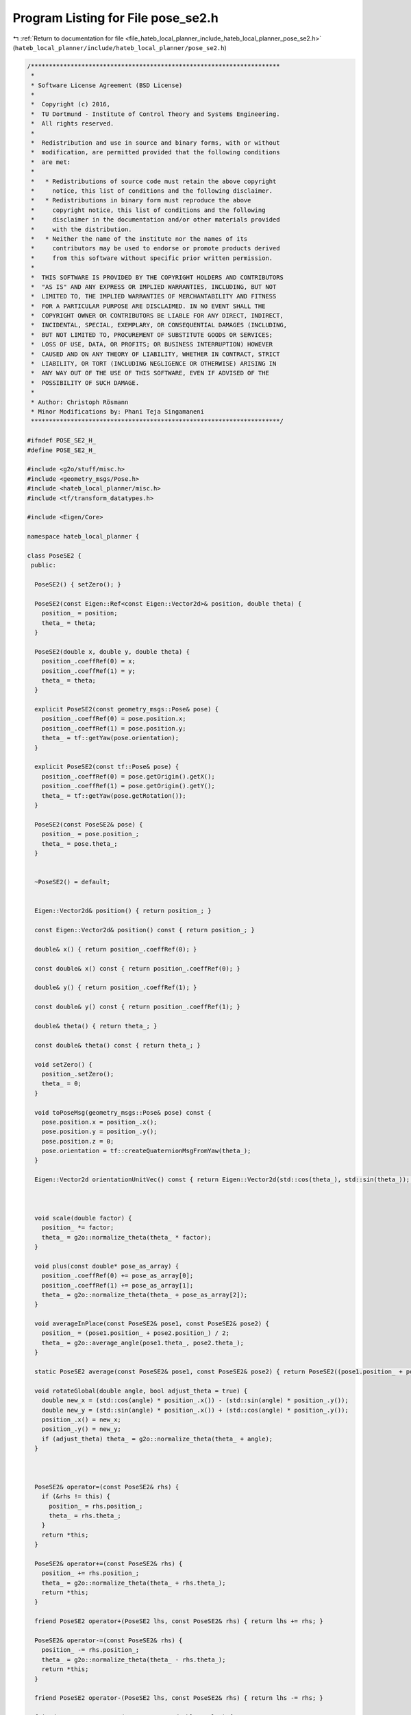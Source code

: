 
.. _program_listing_file_hateb_local_planner_include_hateb_local_planner_pose_se2.h:

Program Listing for File pose_se2.h
===================================

|exhale_lsh| :ref:`Return to documentation for file <file_hateb_local_planner_include_hateb_local_planner_pose_se2.h>` (``hateb_local_planner/include/hateb_local_planner/pose_se2.h``)

.. |exhale_lsh| unicode:: U+021B0 .. UPWARDS ARROW WITH TIP LEFTWARDS

.. code-block:: cpp

   /*********************************************************************
    *
    * Software License Agreement (BSD License)
    *
    *  Copyright (c) 2016,
    *  TU Dortmund - Institute of Control Theory and Systems Engineering.
    *  All rights reserved.
    *
    *  Redistribution and use in source and binary forms, with or without
    *  modification, are permitted provided that the following conditions
    *  are met:
    *
    *   * Redistributions of source code must retain the above copyright
    *     notice, this list of conditions and the following disclaimer.
    *   * Redistributions in binary form must reproduce the above
    *     copyright notice, this list of conditions and the following
    *     disclaimer in the documentation and/or other materials provided
    *     with the distribution.
    *   * Neither the name of the institute nor the names of its
    *     contributors may be used to endorse or promote products derived
    *     from this software without specific prior written permission.
    *
    *  THIS SOFTWARE IS PROVIDED BY THE COPYRIGHT HOLDERS AND CONTRIBUTORS
    *  "AS IS" AND ANY EXPRESS OR IMPLIED WARRANTIES, INCLUDING, BUT NOT
    *  LIMITED TO, THE IMPLIED WARRANTIES OF MERCHANTABILITY AND FITNESS
    *  FOR A PARTICULAR PURPOSE ARE DISCLAIMED. IN NO EVENT SHALL THE
    *  COPYRIGHT OWNER OR CONTRIBUTORS BE LIABLE FOR ANY DIRECT, INDIRECT,
    *  INCIDENTAL, SPECIAL, EXEMPLARY, OR CONSEQUENTIAL DAMAGES (INCLUDING,
    *  BUT NOT LIMITED TO, PROCUREMENT OF SUBSTITUTE GOODS OR SERVICES;
    *  LOSS OF USE, DATA, OR PROFITS; OR BUSINESS INTERRUPTION) HOWEVER
    *  CAUSED AND ON ANY THEORY OF LIABILITY, WHETHER IN CONTRACT, STRICT
    *  LIABILITY, OR TORT (INCLUDING NEGLIGENCE OR OTHERWISE) ARISING IN
    *  ANY WAY OUT OF THE USE OF THIS SOFTWARE, EVEN IF ADVISED OF THE
    *  POSSIBILITY OF SUCH DAMAGE.
    *
    * Author: Christoph Rösmann
    * Minor Modifications by: Phani Teja Singamaneni
    *********************************************************************/
   
   #ifndef POSE_SE2_H_
   #define POSE_SE2_H_
   
   #include <g2o/stuff/misc.h>
   #include <geometry_msgs/Pose.h>
   #include <hateb_local_planner/misc.h>
   #include <tf/transform_datatypes.h>
   
   #include <Eigen/Core>
   
   namespace hateb_local_planner {
   
   class PoseSE2 {
    public:
   
     PoseSE2() { setZero(); }
   
     PoseSE2(const Eigen::Ref<const Eigen::Vector2d>& position, double theta) {
       position_ = position;
       theta_ = theta;
     }
   
     PoseSE2(double x, double y, double theta) {
       position_.coeffRef(0) = x;
       position_.coeffRef(1) = y;
       theta_ = theta;
     }
   
     explicit PoseSE2(const geometry_msgs::Pose& pose) {
       position_.coeffRef(0) = pose.position.x;
       position_.coeffRef(1) = pose.position.y;
       theta_ = tf::getYaw(pose.orientation);
     }
   
     explicit PoseSE2(const tf::Pose& pose) {
       position_.coeffRef(0) = pose.getOrigin().getX();
       position_.coeffRef(1) = pose.getOrigin().getY();
       theta_ = tf::getYaw(pose.getRotation());
     }
   
     PoseSE2(const PoseSE2& pose) {
       position_ = pose.position_;
       theta_ = pose.theta_;
     }
   
   
     ~PoseSE2() = default;
   
   
     Eigen::Vector2d& position() { return position_; }
   
     const Eigen::Vector2d& position() const { return position_; }
   
     double& x() { return position_.coeffRef(0); }
   
     const double& x() const { return position_.coeffRef(0); }
   
     double& y() { return position_.coeffRef(1); }
   
     const double& y() const { return position_.coeffRef(1); }
   
     double& theta() { return theta_; }
   
     const double& theta() const { return theta_; }
   
     void setZero() {
       position_.setZero();
       theta_ = 0;
     }
   
     void toPoseMsg(geometry_msgs::Pose& pose) const {
       pose.position.x = position_.x();
       pose.position.y = position_.y();
       pose.position.z = 0;
       pose.orientation = tf::createQuaternionMsgFromYaw(theta_);
     }
   
     Eigen::Vector2d orientationUnitVec() const { return Eigen::Vector2d(std::cos(theta_), std::sin(theta_)); }
   
   
   
     void scale(double factor) {
       position_ *= factor;
       theta_ = g2o::normalize_theta(theta_ * factor);
     }
   
     void plus(const double* pose_as_array) {
       position_.coeffRef(0) += pose_as_array[0];
       position_.coeffRef(1) += pose_as_array[1];
       theta_ = g2o::normalize_theta(theta_ + pose_as_array[2]);
     }
   
     void averageInPlace(const PoseSE2& pose1, const PoseSE2& pose2) {
       position_ = (pose1.position_ + pose2.position_) / 2;
       theta_ = g2o::average_angle(pose1.theta_, pose2.theta_);
     }
   
     static PoseSE2 average(const PoseSE2& pose1, const PoseSE2& pose2) { return PoseSE2((pose1.position_ + pose2.position_) / 2, g2o::average_angle(pose1.theta_, pose2.theta_)); }
   
     void rotateGlobal(double angle, bool adjust_theta = true) {
       double new_x = (std::cos(angle) * position_.x()) - (std::sin(angle) * position_.y());
       double new_y = (std::sin(angle) * position_.x()) + (std::cos(angle) * position_.y());
       position_.x() = new_x;
       position_.y() = new_y;
       if (adjust_theta) theta_ = g2o::normalize_theta(theta_ + angle);
     }
   
   
   
     PoseSE2& operator=(const PoseSE2& rhs) {
       if (&rhs != this) {
         position_ = rhs.position_;
         theta_ = rhs.theta_;
       }
       return *this;
     }
   
     PoseSE2& operator+=(const PoseSE2& rhs) {
       position_ += rhs.position_;
       theta_ = g2o::normalize_theta(theta_ + rhs.theta_);
       return *this;
     }
   
     friend PoseSE2 operator+(PoseSE2 lhs, const PoseSE2& rhs) { return lhs += rhs; }
   
     PoseSE2& operator-=(const PoseSE2& rhs) {
       position_ -= rhs.position_;
       theta_ = g2o::normalize_theta(theta_ - rhs.theta_);
       return *this;
     }
   
     friend PoseSE2 operator-(PoseSE2 lhs, const PoseSE2& rhs) { return lhs -= rhs; }
   
     friend PoseSE2 operator*(PoseSE2 pose, double scalar) {
       pose.position_ *= scalar;
       pose.theta_ *= scalar;
       return pose;
     }
   
     friend PoseSE2 operator*(double scalar, PoseSE2 pose) {
       pose.position_ *= scalar;
       pose.theta_ *= scalar;
       return pose;
     }
   
     friend std::ostream& operator<<(std::ostream& stream, const PoseSE2& pose) {
       stream << "x: " << pose.position_[0] << " y: " << pose.position_[1] << " theta: " << pose.theta_;
       return stream;
     }
   
   
    private:
     Eigen::Vector2d position_;
     double theta_;
   
    public:
     EIGEN_MAKE_ALIGNED_OPERATOR_NEW
   };
   
   }  // namespace hateb_local_planner
   
   #endif  // POSE_SE2_H_
